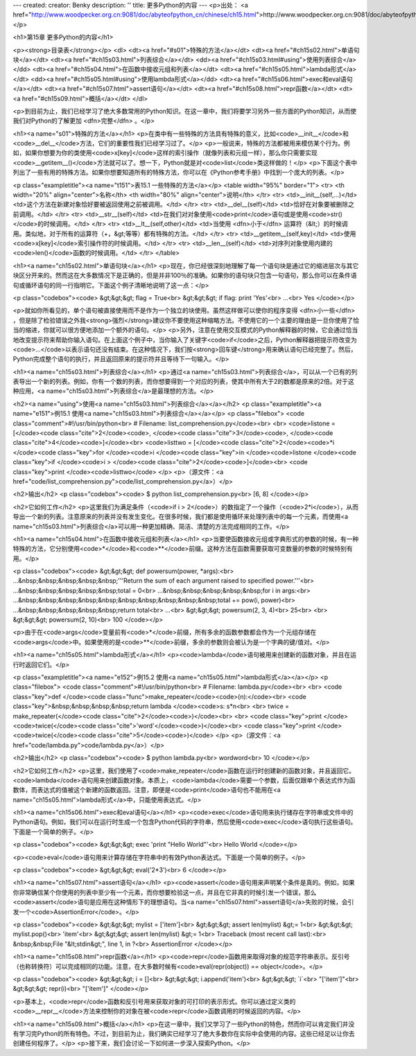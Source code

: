 ---
created: 
creator: Benky
description: ''
title: 更多Python的内容
---
<p>出处： <a href="http://www.woodpecker.org.cn:9081/doc/abyteofpython_cn/chinese/ch15.html">http://www.woodpecker.org.cn:9081/doc/abyteofpython_cn/chinese/ch15.html</a></p>

<h1>第15章 更多Python的内容</h1>

<p><strong>目录表</strong></p>
<dl>
<dt><a href="#s01">特殊的方法</a></dt>
<dt><a href="#ch15s02.html">单语句块</a></dt>
<dt><a href="#ch15s03.html">列表综合</a></dt>
<dd><a href="#ch15s03.html#using">使用列表综合</a></dd>
<dt><a href="#ch15s04.html">在函数中接收元组和列表</a></dt>
<dt><a href="#ch15s05.html">lambda形式</a></dt>
<dd><a href="#ch15s05.html#using">使用lambda形式</a></dd>
<dt><a href="#ch15s06.html">exec和eval语句</a></dt>
<dt><a href="#ch15s07.html">assert语句</a></dt>
<dt><a href="#ch15s08.html">repr函数</a></dt>
<dt><a href="#ch15s09.html">概括</a></dt>
</dl>

<p>到目前为止，我们已经学习了绝大多数常用的Python知识。在这一章中，我们将要学习另外一些方面的Python知识，从而使我们对Python的了解更加 <dfn>完整</dfn> 。</p>

<h1><a name="s01">特殊的方法</a></h1>
<p>在类中有一些特殊的方法具有特殊的意义，比如<code>__init__</code>和<code>__del__</code>方法，它们的重要性我们已经学习过了。</p>
<p>一般说来，特殊的方法都被用来模仿某个行为。例如，如果你想要为你的类使用<code>x[key]</code>这样的索引操作（就像列表和元组一样），那么你只需要实现<code>__getitem__()</code>方法就可以了。想一下，Python就是对<code>list</code>类这样做的！</p>
<p>下面这个表中列出了一些有用的特殊方法。如果你想要知道所有的特殊方法，你可以在《Python参考手册》中找到一个庞大的列表。</p>

<p class="exampletitle"><a name="t151">表15.1 一些特殊的方法</a></p>
<table width="95%" border="1">
<tr>
<th width="20%" align="center">名称</th>
<th width="80%" align="center">说明</th>
</tr>
<tr>
<td>__init__(self,...)</td>
<td>这个方法在新建对象恰好要被返回使用之前被调用。</td>
</tr>
<tr>
<td>__del__(self)</td>
<td>恰好在对象要被删除之前调用。</td>
</tr>
<tr>
<td>__str__(self)</td>
<td>在我们对对象使用<code>print</code>语句或是使用<code>str()</code>的时候调用。</td>
</tr>
<tr>
<td>__lt__(self,other)</td>
<td>当使用 <dfn>小于</dfn> 运算符（&lt;）的时候调用。类似地，对于所有的运算符（+，&gt;等等）都有特殊的方法。</td>
</tr>
<tr>
<td>__getitem__(self,key)</td>
<td>使用<code>x[key]</code>索引操作符的时候调用。</td>
</tr>
<tr>
<td>__len__(self)</td>
<td>对序列对象使用内建的<code>len()</code>函数的时候调用。</td>
</tr>
</table>


<h1><a name="ch15s02.html">单语句块</a></h1>
<p>现在，你已经很深刻地理解了每一个语句块是通过它的缩进层次与其它块区分开来的。然而这在大多数情况下是正确的，但是并非100％的准确。如果你的语句块只包含一句语句，那么你可以在条件语句或循环语句的同一行指明它。下面这个例子清晰地说明了这一点：</p>

<p class="codebox"><code>
&gt;&gt;&gt; flag = True<br>
&gt;&gt;&gt; if flag: print 'Yes'<br>
...<br>
Yes
</code></p>

<p>就如你所看见的，单个语句被直接使用而不是作为一个独立的块使用。虽然这样做可以使你的程序变得 <dfn>小一些</dfn> ，但是除了检验错误之外我<strong>强烈</strong>建议你不要使用这种缩略方法。不使用它的一个主要的理由是一旦你使用了恰当的缩进，你就可以很方便地添加一个额外的语句。</p>
<p>另外，注意在使用交互模式的Python解释器的时候，它会通过恰当地改变提示符来帮助你输入语句。在上面这个例子中，当你输入了关键字<code>if</code>之后，Python解释器把提示符改变为<code>...</code>以表示语句还没有结束。在这种情况下，我们按<strong>回车键</strong>用来确认语句已经完整了。然后，Python完成整个语句的执行，并且返回原来的提示符并且等待下一句输入。</p>


<h1><a name="ch15s03.html">列表综合</a></h1>
<p>通过<a name="ch15s03.html">列表综合</a>，可以从一个已有的列表导出一个新的列表。例如，你有一个数的列表，而你想要得到一个对应的列表，使其中所有大于2的数都是原来的2倍。对于这种应用，<a name="ch15s03.html">列表综合</a>是最理想的方法。</p>

<h2><a name="using">使用<a name="ch15s03.html">列表综合</a></a></h2>
<p class="exampletitle"><a name="e151">例15.1 使用<a name="ch15s03.html">列表综合</a></a></p>
<p class="filebox">
<code class="comment">#!/usr/bin/python<br>
# Filename: list_comprehension.py</code><br>
<br>
<code>listone = [</code><code class="cite">2</code><code>, </code><code class="cite">3</code><code>, </code><code class="cite">4</code><code>]</code><br>
<code>listtwo = [</code><code class="cite">2</code><code>*i </code><code class="key">for </code><code>i </code><code class="key">in </code><code>listone </code><code class="key">if </code><code>i > </code><code class="cite">2</code><code>]</code><br>
<code class="key">print </code><code>listtwo</code>
</p>
<p>（源文件：<a href="code/list_comprehension.py">code/list_comprehension.py</a>）</p>

<h2>输出</h2>
<p class="codebox"><code>
$ python list_comprehension.py<br>
[6, 8]
</code></p>

<h2>它如何工作</h2>
<p>这里我们为满足条件（<code>if i > 2</code>）的数指定了一个操作（<code>2*i</code>），从而导出一个新的列表。注意原来的列表并没有发生变化。在很多时候，我们都是使用循环来处理列表中的每一个元素，而使用<a name="ch15s03.html">列表综合</a>可以用一种更加精确、简洁、清楚的方法完成相同的工作。</p>


<h1><a name="ch15s04.html">在函数中接收元组和列表</a></h1>
<p>当要使函数接收元组或字典形式的参数的时候，有一种特殊的方法，它分别使用<code>*</code>和<code>**</code>前缀。这种方法在函数需要获取可变数量的参数的时候特别有用。</p>

<p class="codebox"><code>
&gt;&gt;&gt; def powersum(power, *args):<br>
...&nbsp;&nbsp;&nbsp;&nbsp;&nbsp;'''Return the sum of each argument raised to specified power.'''<br>
...&nbsp;&nbsp;&nbsp;&nbsp;&nbsp;total = 0<br>
...&nbsp;&nbsp;&nbsp;&nbsp;&nbsp;for i in args:<br>
...&nbsp;&nbsp;&nbsp;&nbsp;&nbsp;&nbsp;&nbsp;&nbsp;&nbsp;&nbsp;total += pow(i, power)<br>
...&nbsp;&nbsp;&nbsp;&nbsp;&nbsp;return total<br>
...<br>
&gt;&gt;&gt; powersum(2, 3, 4)<br>
25<br>
<br>
&gt;&gt;&gt; powersum(2, 10)<br>
100
</code></p>

<p>由于在<code>args</code>变量前有<code>*</code>前缀，所有多余的函数参数都会作为一个元组存储在<code>args</code>中。如果使用的是<code>**</code>前缀，多余的参数则会被认为是一个字典的键/值对。</p>


<h1><a name="ch15s05.html">lambda形式</a></h1>
<p><code>lambda</code>语句被用来创建新的函数对象，并且在运行时返回它们。</p>

<p class="exampletitle"><a name="e152">例15.2 使用<a name="ch15s05.html">lambda形式</a></a></p>
<p class="filebox">
<code class="comment">#!/usr/bin/python<br>
# Filename: lambda.py</code><br>
<br>
<code class="key">def </code><code class="func">make_repeater</code><code>(n):</code><br>
<code class="key">&nbsp;&nbsp;&nbsp;&nbsp;return lambda </code><code>s: s*n<br>
<br>
twice = make_repeater(</code><code class="cite">2</code><code>)</code><br>
<br>
<code class="key">print </code><code>twice(</code><code class="cite">'word'</code><code>)</code><br>
<code class="key">print </code><code>twice(</code><code class="cite">5</code><code>)</code>
</p>
<p>（源文件：<a href="code/lambda.py">code/lambda.py</a>）</p>

<h2>输出</h2>
<p class="codebox"><code>
$ python lambda.py<br>
wordword<br>
10
</code></p>

<h2>它如何工作</h2>
<p>这里，我们使用了<code>make_repeater</code>函数在运行时创建新的函数对象，并且返回它。<code>lambda</code>语句用来创建函数对象。本质上，<code>lambda</code>需要一个参数，后面仅跟单个表达式作为函数体，而表达式的值被这个新建的函数返回。注意，即便是<code>print</code>语句也不能用在<a name="ch15s05.html">lambda形式</a>中，只能使用表达式。</p>


<h1><a name="ch15s06.html">exec和eval语句</a></h1>
<p><code>exec</code>语句用来执行储存在字符串或文件中的Python语句。例如，我们可以在运行时生成一个包含Python代码的字符串，然后使用<code>exec</code>语句执行这些语句。下面是一个简单的例子。</p>

<p class="codebox"><code>
&gt;&gt;&gt; exec 'print "Hello World"'<br>
Hello World
</code></p>

<p><code>eval</code>语句用来计算存储在字符串中的有效Python表达式。下面是一个简单的例子。</p>

<p class="codebox"><code>
&gt;&gt;&gt; eval('2*3')<br>
6
</code></p>


<h1><a name="ch15s07.html">assert语句</a></h1>
<p><code>assert</code>语句用来声明某个条件是真的。例如，如果你非常确信某个你使用的列表中至少有一个元素，而你想要检验这一点，并且在它非真的时候引发一个错误，那么<code>assert</code>语句是应用在这种情形下的理想语句。当<a name="ch15s07.html">assert语句</a>失败的时候，会引发一个<code>AssertionError</code>。</p>

<p class="codebox"><code>
&gt;&gt;&gt; mylist = ['item']<br>
&gt;&gt;&gt; assert len(mylist) &gt;= 1<br>
&gt;&gt;&gt; mylist.pop()<br>
'item'<br>
&gt;&gt;&gt; assert len(mylist) &gt;= 1<br>
Traceback (most recent call last):<br>
&nbsp;&nbsp;File "&lt;stdin&gt;", line 1, in ?<br>
AssertionError
</code></p>


<h1><a name="ch15s08.html">repr函数</a></h1>
<p><code>repr</code>函数用来取得对象的规范字符串表示。反引号（也称转换符）可以完成相同的功能。注意，在大多数时候有<code>eval(repr(object)) == object</code>。</p>

<p class="codebox"><code>
&gt;&gt;&gt; i = []<br>
&gt;&gt;&gt; i.append('item')<br>
&gt;&gt;&gt; `i`<br>
"['item']"<br>
&gt;&gt;&gt; repr(i)<br>
"['item']"
</code></p>

<p>基本上，<code>repr</code>函数和反引号用来获取对象的可打印的表示形式。你可以通过定义类的<code>__repr__</code>方法来控制你的对象在被<code>repr</code>函数调用的时候返回的内容。</p>


<h1><a name="ch15s09.html">概括</a></h1>
<p>在这一章中，我们又学习了一些Python的特色，然而你可以肯定我们并没有学习完Python的所有特色。不过，到目前为止，我们确实已经学习了绝大多数你在实际中会使用的内容。这些已经足以让你去创建任何程序了。</p>
<p>接下来，我们会讨论一下如何进一步深入探索Python。</p>

